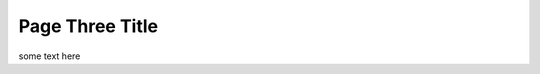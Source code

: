 Page Three Title
================

some text here

.. code-block:: python
    :emphasize-lines: 3,5

    def some_function():
       interesting = False
       print 'This line is 2 highlighted.'
       print 'This one is not...'
       print '...but this one is.'

